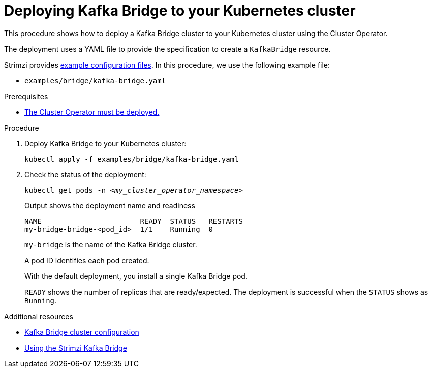 // Module included in the following assemblies:
//
// deploying/assembly_deploy-kafka-bridge.adoc

[id='deploying-kafka-bridge-{context}']
= Deploying Kafka Bridge to your Kubernetes cluster

[role="_abstract"]
This procedure shows how to deploy a Kafka Bridge cluster to your Kubernetes cluster using the Cluster Operator.

The deployment uses a YAML file to provide the specification to create a `KafkaBridge` resource.

Strimzi provides xref:config-examples-{context}[example configuration files].
In this procedure, we use the following example file:

* `examples/bridge/kafka-bridge.yaml`

.Prerequisites

* xref:deploying-cluster-operator-str[The Cluster Operator must be deployed.]

.Procedure

. Deploy Kafka Bridge to your Kubernetes cluster:
+
[source,shell,subs="attributes+"]
----
kubectl apply -f examples/bridge/kafka-bridge.yaml
----

. Check the status of the deployment:
+
[source,shell,subs="+quotes"]
----
kubectl get pods -n _<my_cluster_operator_namespace>_
----
+
.Output shows the deployment name and readiness
[source,shell,subs="+quotes"]
----
NAME                       READY  STATUS   RESTARTS
my-bridge-bridge-<pod_id>  1/1    Running  0
----
+
`my-bridge` is the name of the Kafka Bridge cluster.
+
A pod ID identifies each pod created.
+
With the default deployment, you install a single Kafka Bridge pod.
+
`READY` shows the number of replicas that are ready/expected.
The deployment is successful when the `STATUS` shows as `Running`.

[role="_additional-resources"]
.Additional resources

* link:{BookURLConfiguring}#assembly-config-kafka-bridge-str[Kafka Bridge cluster configuration^]
* link:{BookURLBridge}[Using the Strimzi Kafka Bridge^]
